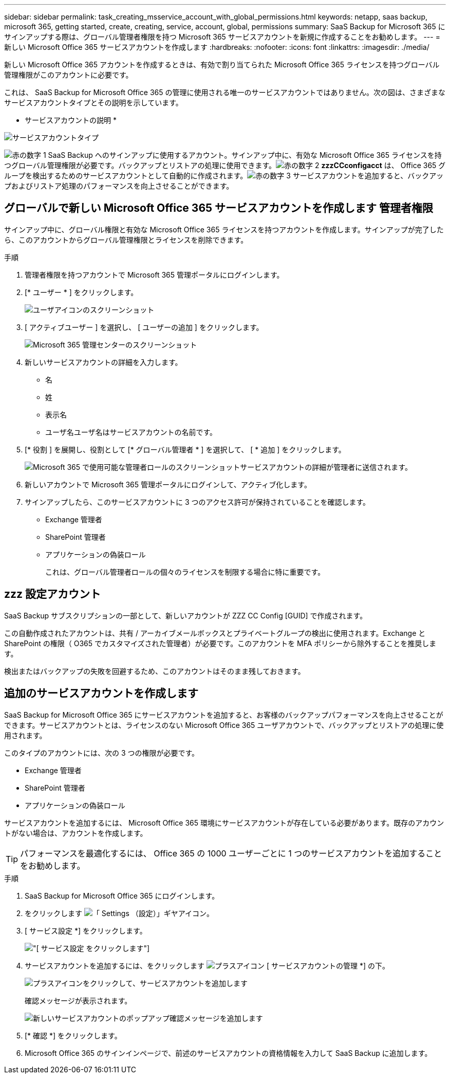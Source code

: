---
sidebar: sidebar 
permalink: task_creating_msservice_account_with_global_permissions.html 
keywords: netapp, saas backup, microsoft 365, getting started, create, creating, service, account, global, permissions 
summary: SaaS Backup for Microsoft 365 にサインアップする際は、グローバル管理者権限を持つ Microsoft 365 サービスアカウントを新規に作成することをお勧めします。 
---
= 新しい Microsoft Office 365 サービスアカウントを作成します
:hardbreaks:
:nofooter: 
:icons: font
:linkattrs: 
:imagesdir: ./media/


[role="lead"]
新しい Microsoft Office 365 アカウントを作成するときは、有効で割り当てられた Microsoft Office 365 ライセンスを持つグローバル管理権限がこのアカウントに必要です。

これは、 SaaS Backup for Microsoft Office 365 の管理に使用される唯一のサービスアカウントではありません。次の図は、さまざまなサービスアカウントタイプとその説明を示しています。

* サービスアカウントの説明 *

image:service_account_types.png["サービスアカウントタイプ"]

image:step_1_red.png["赤の数字 1"] SaaS Backup へのサインアップに使用するアカウント。サインアップ中に、有効な Microsoft Office 365 ライセンスを持つグローバル管理権限が必要です。バックアップとリストアの処理に使用できます。image:step_2_red.png["赤の数字 2"] *zzzCCconfigacct* は、 Office 365 グループを検出するためのサービスアカウントとして自動的に作成されます。image:step_3_red.png["赤の数字 3"] サービスアカウントを追加すると、バックアップおよびリストア処理のパフォーマンスを向上させることができます。



== グローバルで新しい Microsoft Office 365 サービスアカウントを作成します 管理者権限

サインアップ中に、グローバル権限と有効な Microsoft Office 365 ライセンスを持つアカウントを作成します。サインアップが完了したら、このアカウントからグローバル管理権限とライセンスを削除できます。

.手順
. 管理者権限を持つアカウントで Microsoft 365 管理ポータルにログインします。
. [* ユーザー * ] をクリックします。
+
image:screen_shot_ms_service_account_users.gif["ユーザアイコンのスクリーンショット"]

. [ アクティブユーザー ] を選択し、 [ ユーザーの追加 ] をクリックします。
+
image:O365_AdminCenter.jpg["Microsoft 365 管理センターのスクリーンショット"]

. 新しいサービスアカウントの詳細を入力します。
+
** 名
** 姓
** 表示名
** ユーザ名ユーザ名はサービスアカウントの名前です。


. [* 役割 ] を展開し、役割として [* グローバル管理者 * ] を選択して、 [ * 追加 ] をクリックします。
+
image:screen_shot_ms_service_account_roles.gif["Microsoft 365 で使用可能な管理者ロールのスクリーンショット"]サービスアカウントの詳細が管理者に送信されます。

. 新しいアカウントで Microsoft 365 管理ポータルにログインして、アクティブ化します。
. サインアップしたら、このサービスアカウントに 3 つのアクセス許可が保持されていることを確認します。
+
** Exchange 管理者
** SharePoint 管理者
** アプリケーションの偽装ロール
+
これは、グローバル管理者ロールの個々のライセンスを制限する場合に特に重要です。







== zzz 設定アカウント

SaaS Backup サブスクリプションの一部として、新しいアカウントが ZZZ CC Config [GUID] で作成されます。

この自動作成されたアカウントは、共有 / アーカイブメールボックスとプライベートグループの検出に使用されます。Exchange と SharePoint の権限（ O365 でカスタマイズされた管理者）が必要です。このアカウントを MFA ポリシーから除外することを推奨します。

検出またはバックアップの失敗を回避するため、このアカウントはそのまま残しておきます。



== 追加のサービスアカウントを作成します

SaaS Backup for Microsoft Office 365 にサービスアカウントを追加すると、お客様のバックアップパフォーマンスを向上させることができます。サービスアカウントとは、ライセンスのない Microsoft Office 365 ユーザアカウントで、バックアップとリストアの処理に使用されます。

このタイプのアカウントには、次の 3 つの権限が必要です。

* Exchange 管理者
* SharePoint 管理者
* アプリケーションの偽装ロール


サービスアカウントを追加するには、 Microsoft Office 365 環境にサービスアカウントが存在している必要があります。既存のアカウントがない場合は、アカウントを作成します。


TIP: パフォーマンスを最適化するには、 Office 365 の 1000 ユーザーごとに 1 つのサービスアカウントを追加することをお勧めします。

.手順
. SaaS Backup for Microsoft Office 365 にログインします。
. をクリックします image:settings_icon.gif["「 Settings （設定）」ギヤアイコン"]。
. [ サービス設定 *] をクリックします。
+
image:click_service_settings.png["[ サービス設定 ] をクリックします"]

. サービスアカウントを追加するには、をクリックします image:plus_icon.png["プラスアイコン"] [ サービスアカウントの管理 *] の下。
+
image:add_service_account.png["プラスアイコンをクリックして、サービスアカウントを追加します"]

+
確認メッセージが表示されます。

+
image:add_new_service_account_confirmation_popup.png["新しいサービスアカウントのポップアップ確認メッセージを追加します"]

. [* 確認 *] をクリックします。
. Microsoft Office 365 のサインインページで、前述のサービスアカウントの資格情報を入力して SaaS Backup に追加します。

